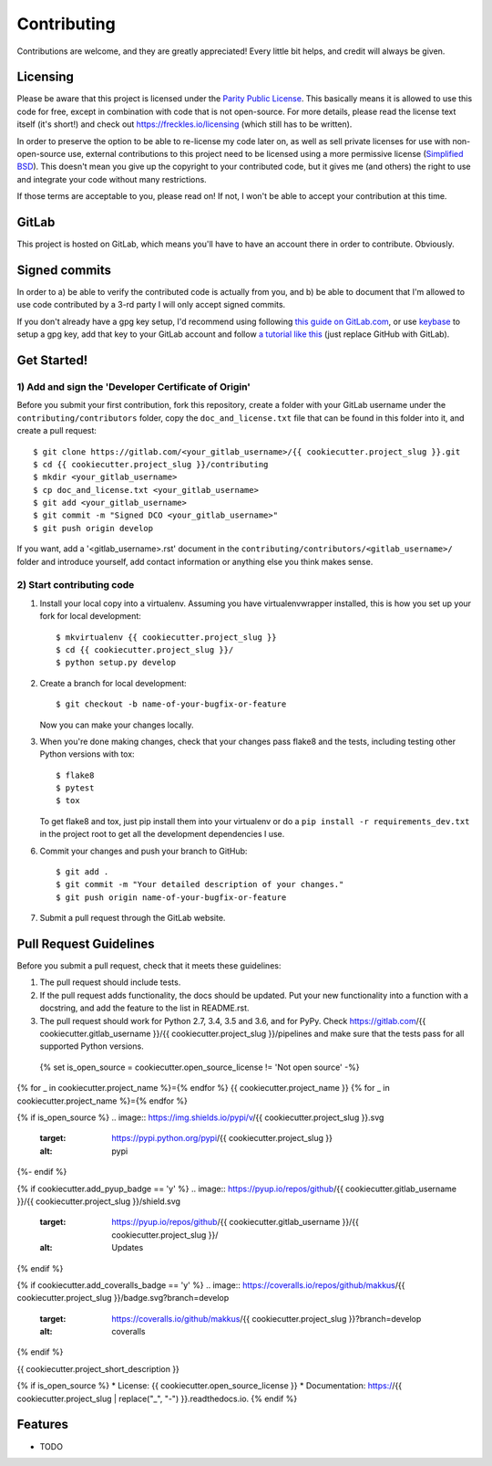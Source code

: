 ============
Contributing
============

Contributions are welcome, and they are greatly appreciated! Every
little bit helps, and credit will always be given.


Licensing
---------

Please be aware that this project is licensed under the `Parity Public
License <https://licensezero .com/licenses/parity>`_. This basically
means it is allowed to use this code for free, except in combination
with code that is not open-source. For more details, please read the
license text itself (it's short!) and check out
https://freckles.io/licensing (which still has to be written).

In order to preserve the option to be able to re-license my code later
on, as well as sell private licenses for use with non-open-source use,
external contributions to this project need to be licensed using a
more permissive license (`Simplified BSD
<https://opensource.org/licenses/BSD-2-Clause>`_). This doesn't mean
you give up the copyright to your contributed code, but it gives me
(and others) the right to use and integrate your code without many
restrictions.

If those terms are acceptable to you, please read on! If not, I won't
be able to accept your contribution at this time.


GitLab
------

This project is hosted on GitLab, which means you'll have to have an
account there in order to contribute. Obviously.


Signed commits
--------------

In order to a) be able to verify the contributed code is actually from
you, and b) be able to document that I'm allowed to use code
contributed by a 3-rd party I will only accept signed commits.

If you don't already have a gpg key setup, I'd recommend using
following `this guide on GitLab.com
<https://docs.gitlab.com/ee/user/project/repository/gpg_signed_commits/>`_,
or use `keybase <https://keybase.io>`_ to setup a gpg key, add that key
to your GitLab account and follow `a tutorial like this
<https://github.com/pstadler/keybase-gpg-github>`_ (just replace
GitHub with GitLab).


Get Started!
------------

1) Add and sign the 'Developer Certificate of Origin'
+++++++++++++++++++++++++++++++++++++++++++++++++++++

Before you submit your first contribution, fork this repository,
create a folder with your GitLab username under the ``contributing/contributors``
folder, copy the ``doc_and_license.txt`` file that can be found in
this folder into it, and create a pull request::

    $ git clone https://gitlab.com/<your_gitlab_username>/{{ cookiecutter.project_slug }}.git
    $ cd {{ cookiecutter.project_slug }}/contributing
    $ mkdir <your_gitlab_username>
    $ cp doc_and_license.txt <your_gitlab_username>
    $ git add <your_gitlab_username>
    $ git commit -m "Signed DCO <your_gitlab_username>"
    $ git push origin develop


If you want, add a '<gitlab_username>.rst' document in the ``contributing/contributors/<gitlab_username>/``
folder and introduce yourself, add contact information or anything else you think makes sense.

2) Start contributing code
++++++++++++++++++++++++++

1. Install your local copy into a virtualenv. Assuming you have virtualenvwrapper installed, this is how you set up your fork for local development::

    $ mkvirtualenv {{ cookiecutter.project_slug }}
    $ cd {{ cookiecutter.project_slug }}/
    $ python setup.py develop

2. Create a branch for local development::

    $ git checkout -b name-of-your-bugfix-or-feature

   Now you can make your changes locally.

3. When you're done making changes, check that your changes pass flake8 and the
   tests, including testing other Python versions with tox::

    $ flake8
    $ pytest
    $ tox

   To get flake8 and tox, just pip install them into your virtualenv or do a
   ``pip install -r requirements_dev.txt`` in the project root to get
   all the development dependencies I use.

6. Commit your changes and push your branch to GitHub::

    $ git add .
    $ git commit -m "Your detailed description of your changes."
    $ git push origin name-of-your-bugfix-or-feature

7. Submit a pull request through the GitLab website.


Pull Request Guidelines
-----------------------

Before you submit a pull request, check that it meets these guidelines:

1. The pull request should include tests.
2. If the pull request adds functionality, the docs should be updated. Put
   your new functionality into a function with a docstring, and add the
   feature to the list in README.rst.
3. The pull request should work for Python 2.7, 3.4, 3.5 and 3.6, and
   for PyPy. Check https://gitlab.com/{{ cookiecutter.gitlab_username }}/{{ cookiecutter.project_slug }}/pipelines
   and make sure that the tests pass for all supported Python versions.

  {% set is_open_source = cookiecutter.open_source_license != 'Not open source' -%}
{% for _ in cookiecutter.project_name %}={% endfor %}
{{ cookiecutter.project_name }}
{% for _ in cookiecutter.project_name %}={% endfor %}

{% if is_open_source %}
.. image:: https://img.shields.io/pypi/v/{{ cookiecutter.project_slug }}.svg
           :target: https://pypi.python.org/pypi/{{ cookiecutter.project_slug }}
           :alt: pypi

.. image:: https://readthedocs.org/projects/{{ cookiecutter.project_slug | replace("_", "-") }}/badge/?version=latest
           :target: https://{{ cookiecutter.project_slug | replace("_", "-") }}.readthedocs.io/en/latest/?badge=latest
           :alt: Documentation Status

.. image:: https://gitlab.com/{{ cookiecutter.gitlab_username }}/{{ cookiecutter.project_slug | replace("_", "-") }}/badges/develop/pipeline.svg
           :target: https://gitlab.com/{{ cookiecutter.gitlab_username }}/{{ cookiecutter.project_slug }}/pipelines
           :alt: pipeline status


{%- endif %}

{% if cookiecutter.add_pyup_badge == 'y' %}
.. image:: https://pyup.io/repos/github/{{ cookiecutter.gitlab_username }}/{{ cookiecutter.project_slug }}/shield.svg
           :target: https://pyup.io/repos/github/{{ cookiecutter.gitlab_username }}/{{ cookiecutter.project_slug }}/
           :alt: Updates
{% endif %}

{% if cookiecutter.add_coveralls_badge == 'y' %}
.. image:: https://coveralls.io/repos/github/makkus/{{ cookiecutter.project_slug }}/badge.svg?branch=develop
           :target: https://coveralls.io/github/makkus/{{ cookiecutter.project_slug }}?branch=develop
           :alt: coveralls
{% endif %}

.. image:: https://img.shields.io/badge/code%20style-black-000000.svg
           :target: https://github.com/ambv/black
           :alt: codestyle



{{ cookiecutter.project_short_description }}

{% if is_open_source %}
* License: {{ cookiecutter.open_source_license }}
* Documentation: https://{{ cookiecutter.project_slug | replace("_", "-") }}.readthedocs.io.
{% endif %}

Features
--------

* TODO

